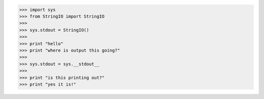 
.. code-block:: pycon

    >>> import sys
    >>> from StringIO import StringIO
    >>>
    >>> sys.stdout = StringIO()
    >>>
    >>> print "hello"
    >>> print "where is output this going?"
    >>>
    >>> sys.stdout = sys.__stdout__
    >>>
    >>> print "is this printing out?"
    >>> print "yes it is!"

